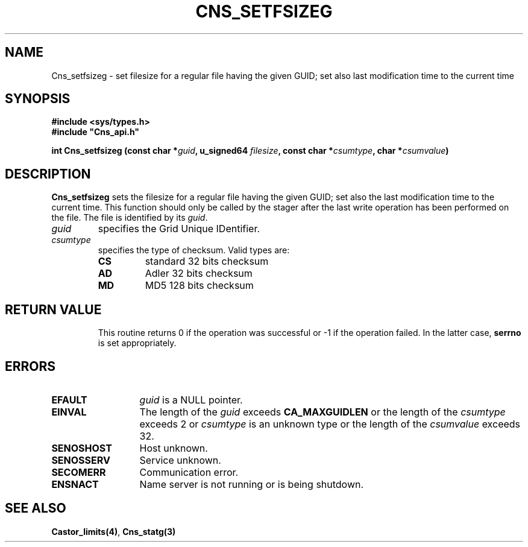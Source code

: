 .\" @(#)$RCSfile: Cns_setfsizeg.man,v $ $Revision: 1.2 $ $Date: 2006/01/26 15:36:21 $ CERN IT-PDP/DM Jean-Philippe Baud
.\" Copyright (C) 2004-2005 by CERN/IT/GD/CT
.\" All rights reserved
.\"
.TH CNS_SETFSIZEG 3 "$Date: 2006/01/26 15:36:21 $" CASTOR "Cns Library Functions"
.SH NAME
Cns_setfsizeg \- set filesize for a regular file having the given GUID; set also last modification time to the current time
.SH SYNOPSIS
.B #include <sys/types.h>
.br
\fB#include "Cns_api.h"\fR
.sp
.BI "int Cns_setfsizeg (const char *" guid ,
.BI "u_signed64 " filesize ,
.BI "const char *" csumtype ,
.BI "char *" csumvalue )
.SH DESCRIPTION
.B Cns_setfsizeg
sets the filesize for a regular file having the given GUID; set also the last modification time to the
current time.
This function should only be called by the stager after the last write
operation has been performed on the file.
The file is identified by its
.IR guid .
.TP
.I guid
specifies the Grid Unique IDentifier.
.TP
.I csumtype
specifies the type of checksum. Valid types are:
.RS
.TP
.B CS
standard 32 bits checksum
.TP
.B AD
Adler 32 bits checksum
.TP
.B MD
MD5 128 bits checksum
.TP
.SH RETURN VALUE
This routine returns 0 if the operation was successful or -1 if the operation
failed. In the latter case,
.B serrno
is set appropriately.
.SH ERRORS
.TP 1.3i
.B EFAULT
.I guid
is a NULL pointer.
.TP
.B EINVAL
The length of the
.I guid
exceeds
.B CA_MAXGUIDLEN
or the length of the
.I csumtype
exceeds 2 or
.I csumtype
is an unknown type or the length of the
.I csumvalue
exceeds 32.
.TP
.B SENOSHOST
Host unknown.
.TP
.B SENOSSERV
Service unknown.
.TP
.B SECOMERR
Communication error.
.TP
.B ENSNACT
Name server is not running or is being shutdown.
.SH SEE ALSO
.BR Castor_limits(4) ,
.BR Cns_statg(3)
